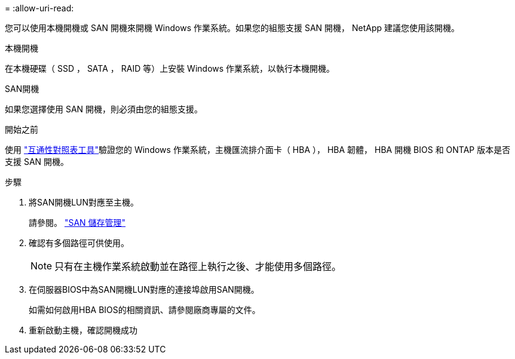 = 
:allow-uri-read: 


您可以使用本機開機或 SAN 開機來開機 Windows 作業系統。如果您的組態支援 SAN 開機， NetApp 建議您使用該開機。

[role="tabbed-block"]
====
.本機開機
--
在本機硬碟（ SSD ， SATA ， RAID 等）上安裝 Windows 作業系統，以執行本機開機。

--
.SAN開機
--
如果您選擇使用 SAN 開機，則必須由您的組態支援。

.開始之前
使用 https://mysupport.netapp.com/matrix/#welcome["互通性對照表工具"^]驗證您的 Windows 作業系統，主機匯流排介面卡（ HBA ）， HBA 韌體， HBA 開機 BIOS 和 ONTAP 版本是否支援 SAN 開機。

.步驟
. 將SAN開機LUN對應至主機。
+
請參閱。 link:https://docs.netapp.com/us-en/ontap/san-management/index.html["SAN 儲存管理"^]

. 確認有多個路徑可供使用。
+

NOTE: 只有在主機作業系統啟動並在路徑上執行之後、才能使用多個路徑。

. 在伺服器BIOS中為SAN開機LUN對應的連接埠啟用SAN開機。
+
如需如何啟用HBA BIOS的相關資訊、請參閱廠商專屬的文件。

. 重新啟動主機，確認開機成功


--
====